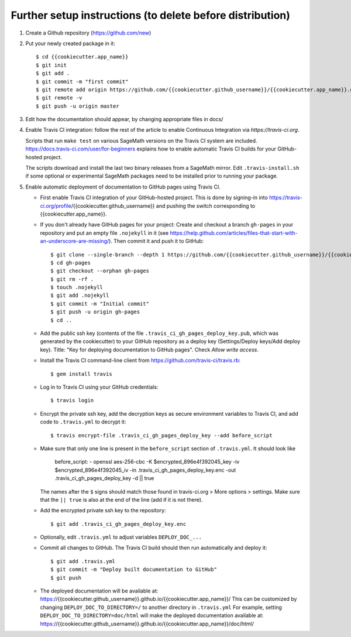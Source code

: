 ==========================================================
Further setup instructions (to delete before distribution)
==========================================================

1) Create a Github repository (https://github.com/new)

2) Put your newly created package in it::

     $ cd {{cookiecutter.app_name}}
     $ git init
     $ git add .
     $ git commit -m "first commit"
     $ git remote add origin https://github.com/{{cookiecutter.github_username}}/{{cookiecutter.app_name}}.git
     $ git remote -v
     $ git push -u origin master

3) Edit how the documentation should appear, by changing appropriate files in docs/

#) Enable Travis CI integration: follow the rest of the article to enable Continuous Integration via `https://travis-ci.org`.

   Scripts that run ``make test`` on various SageMath versions on the
   Travis CI system are included.
   https://docs.travis-ci.com/user/for-beginners explains how to enable
   automatic Travis CI builds for your GitHub-hosted project.

   The scripts download and install the last two binary releases from a
   SageMath mirror.  Edit ``.travis-install.sh`` if some optional or
   experimental SageMath packages need to be installed prior to running
   your package.

#) Enable automatic deployment of documentation to GitHub pages using Travis CI.

   * First enable Travis CI integration of your GitHub-hosted project. This is done by signing-in into https://travis-ci.org/profile/{{cookiecutter.github_username}} and pushing the switch corresponding to {{cookiecutter.app_name}}.

   * If you don't already have GitHub pages for your project: Create and
     checkout a branch ``gh-pages`` in your repository and put an empty
     file ``.nojekyll`` in it (see
     https://help.github.com/articles/files-that-start-with-an-underscore-are-missing/).
     Then commit it and push it to GitHub::

       $ git clone --single-branch --depth 1 https://github.com/{{cookiecutter.github_username}}/{{cookiecutter.app_name}}.git gh-pages
       $ cd gh-pages
       $ git checkout --orphan gh-pages
       $ git rm -rf .
       $ touch .nojekyll
       $ git add .nojekyll
       $ git commit -m "Initial commit"
       $ git push -u origin gh-pages
       $ cd ..

   * Add the public ssh key (contents of the file
     ``.travis_ci_gh_pages_deploy_key.pub``, which was generated
     by the cookiecutter) to your GitHub repository
     as a deploy key (Settings/Deploy keys/Add deploy key).
     Title: "Key for deploying documentation to GitHub pages".
     Check *Allow write access*.

   * Install the Travis CI command-line client from
     https://github.com/travis-ci/travis.rb::

       $ gem install travis

   * Log in to Travis CI using your GitHub credentials::

       $ travis login

   * Encrypt the private ssh key, add the decryption keys
     as secure environment variables to Travis CI, and
     add code to ``.travis.yml`` to decrypt it::

       $ travis encrypt-file .travis_ci_gh_pages_deploy_key --add before_script

   * Make sure that only one line is present in the ``before_script`` section of ``.travis.yml``. It should look like
   
        before_script:
        - openssl aes-256-cbc -K $encrypted_896e4f392045_key -iv $encrypted_896e4f392045_iv -in .travis_ci_gh_pages_deploy_key.enc -out .travis_ci_gh_pages_deploy_key -d || true

     The names after the ``$`` signs should match those found in travis-ci.org > More options > settings. Make sure that
     the ``|| true`` is also at the end of the line (add if it is not there).
   
   * Add the encrypted private ssh key to the repository::

       $ git add .travis_ci_gh_pages_deploy_key.enc

   * Optionally, edit ``.travis.yml`` to adjust variables ``DEPLOY_DOC_...``

   * Commit all changes to GitHub.  The Travis CI build should then run
     automatically and deploy it::

       $ git add .travis.yml
       $ git commit -m "Deploy built documentation to GitHub"
       $ git push

   * The deployed documentation will be available at:
     https://{{cookiecutter.github_username}}.github.io/{{cookiecutter.app_name}}/
     This can be customized by changing ``DEPLOY_DOC_TO_DIRECTORY=/``
     to another directory in ``.travis.yml``
     For example, setting ``DEPLOY_DOC_TO_DIRECTORY=doc/html`` will make
     the deployed documentation available at:
     https://{{cookiecutter.github_username}}.github.io/{{cookiecutter.app_name}}/doc/html/

